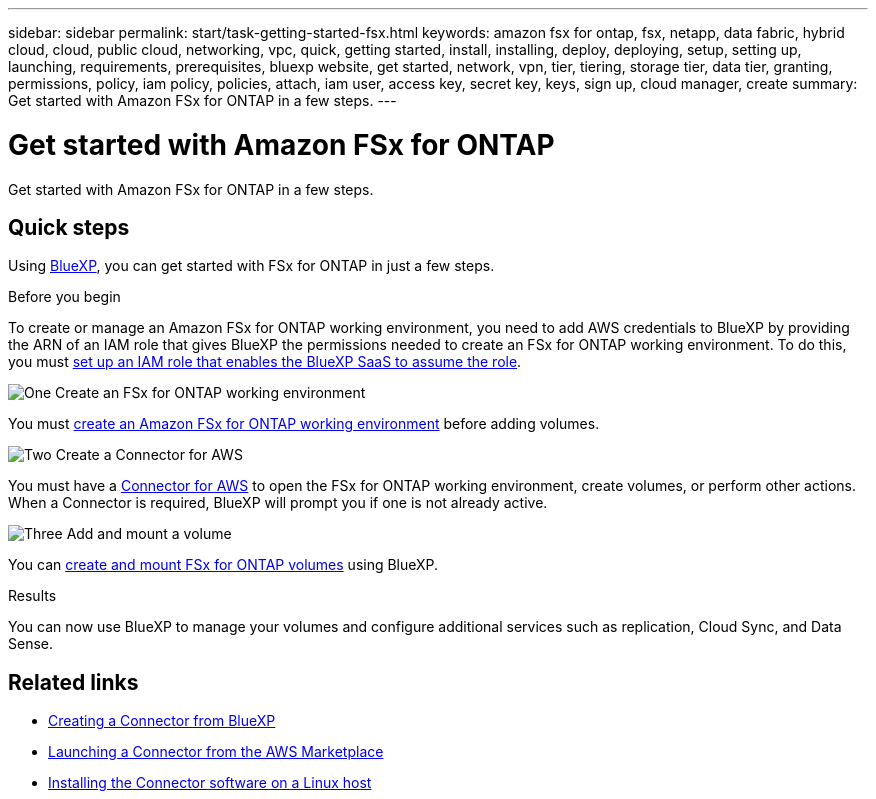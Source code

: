 ---
sidebar: sidebar
permalink: start/task-getting-started-fsx.html
keywords: amazon fsx for ontap, fsx, netapp, data fabric, hybrid cloud, cloud, public cloud, networking, vpc, quick, getting started, install, installing, deploy, deploying, setup, setting up, launching, requirements, prerequisites, bluexp website, get started, network, vpn, tier, tiering, storage tier, data tier, granting, permissions, policy, iam policy, policies, attach, iam user, access key, secret key, keys, sign up, cloud manager, create
summary: Get started with Amazon FSx for ONTAP in a few steps.
---

= Get started with Amazon FSx for ONTAP
:hardbreaks:
:nofooter:
:icons: font
:linkattrs:
:imagesdir: ../media/

[.lead]
Get started with Amazon FSx for ONTAP in a few steps.

== Quick steps

Using link:https://docs.netapp.com/us-en/cloud-manager-family/[BlueXP^], you can get started with FSx for ONTAP in just a few steps.

.Before you begin
To create or manage an Amazon FSx for ONTAP working environment, you need to add AWS credentials to BlueXP by providing the ARN of an IAM role that gives BlueXP the permissions needed to create an FSx for ONTAP working environment. To do this, you must link:../requirements/task-setting-up-permissions-fsx.html[set up an IAM role that enables the BlueXP SaaS to assume the role].

.image:https://raw.githubusercontent.com/NetAppDocs/common/main/media/number-1.png[One] Create an FSx for ONTAP working environment

[role="quick-margin-para"]
You must link:../use/task-creating-fsx-working-environment.html[create an Amazon FSx for ONTAP working environment] before adding volumes.

.image:https://raw.githubusercontent.com/NetAppDocs/common/main/media/number-2.png[Two] Create a Connector for AWS

[role="quick-margin-para"]
You must have a https://docs.netapp.com/us-en/cloud-manager-setup-admin/task-creating-connectors-aws.html[Connector for AWS^] to open the FSx for ONTAP working environment, create volumes, or perform other actions. When a Connector is required, BlueXP will prompt you if one is not already active.

.image:https://raw.githubusercontent.com/NetAppDocs/common/main/media/number-3.png[Three] Add and mount a volume

[role="quick-margin-para"]
You can link:../use/task-add-fsx-volumes.html[create and mount FSx for ONTAP volumes] using BlueXP.

.Results
You can now use BlueXP to manage your volumes and configure additional services such as replication, Cloud Sync, and Data Sense.

== Related links

* https://docs.netapp.com/us-en/cloud-manager-setup-admin/task-creating-connectors-aws.html[Creating a Connector from BlueXP^]
* https://docs.netapp.com/us-en/cloud-manager-setup-admin/task-launching-aws-mktp.html[Launching a Connector from the AWS Marketplace^]
* https://docs.netapp.com/us-en/cloud-manager-setup-admin/task-installing-linux.html[Installing the Connector software on a Linux host^]
